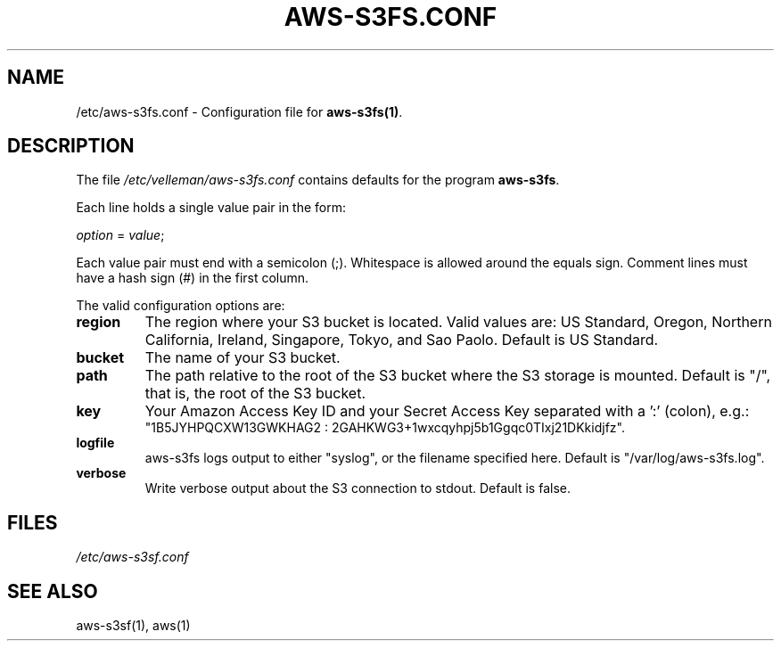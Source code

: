 .TH AWS-S3FS.CONF 5 "June 2nd, 2012" "Ole Wolf"

.SH NAME
/etc/aws-s3fs.conf \- Configuration file for
.B aws-s3fs(1)\fP.

.SH DESCRIPTION
The file
.I /etc/velleman/aws-s3fs.conf
contains defaults for the program 
.B aws-s3fs\fP.

Each line holds a single value pair in the form:

.IR option " = " value ;

Each value pair must end with a semicolon (;). Whitespace is allowed around the equals sign. Comment lines must have a hash sign (#) in the first column.

The valid configuration options are:

.TP
\fBregion\fP
The region where your S3 bucket is located. Valid values are: US Standard, Oregon, Northern California, Ireland, Singapore, Tokyo, and Sao Paolo. Default is US Standard.

.TP
\fBbucket\fP
The name of your S3 bucket.

.TP
\fBpath\fP
The path relative to the root of the S3 bucket where the S3 storage is mounted. Default is "/", that is, the root of the S3 bucket.

.TP
\fBkey\fP
Your Amazon Access Key ID and your Secret Access Key separated with a ':'
(colon), e.g.:
.br
"1B5JYHPQCXW13GWKHAG2 : 2GAHKWG3+1wxcqyhpj5b1Ggqc0TIxj21DKkidjfz".

.TP
\fBlogfile\fP
aws-s3fs logs output to either "syslog", or the filename specified here. Default is "/var/log/aws-s3fs.log".

.TP
\fBverbose\fP
Write verbose output about the S3 connection to stdout. Default is false.

.SH FILES
.I /etc/aws-s3sf.conf

.SH SEE ALSO
aws-s3sf(1), aws(1)

